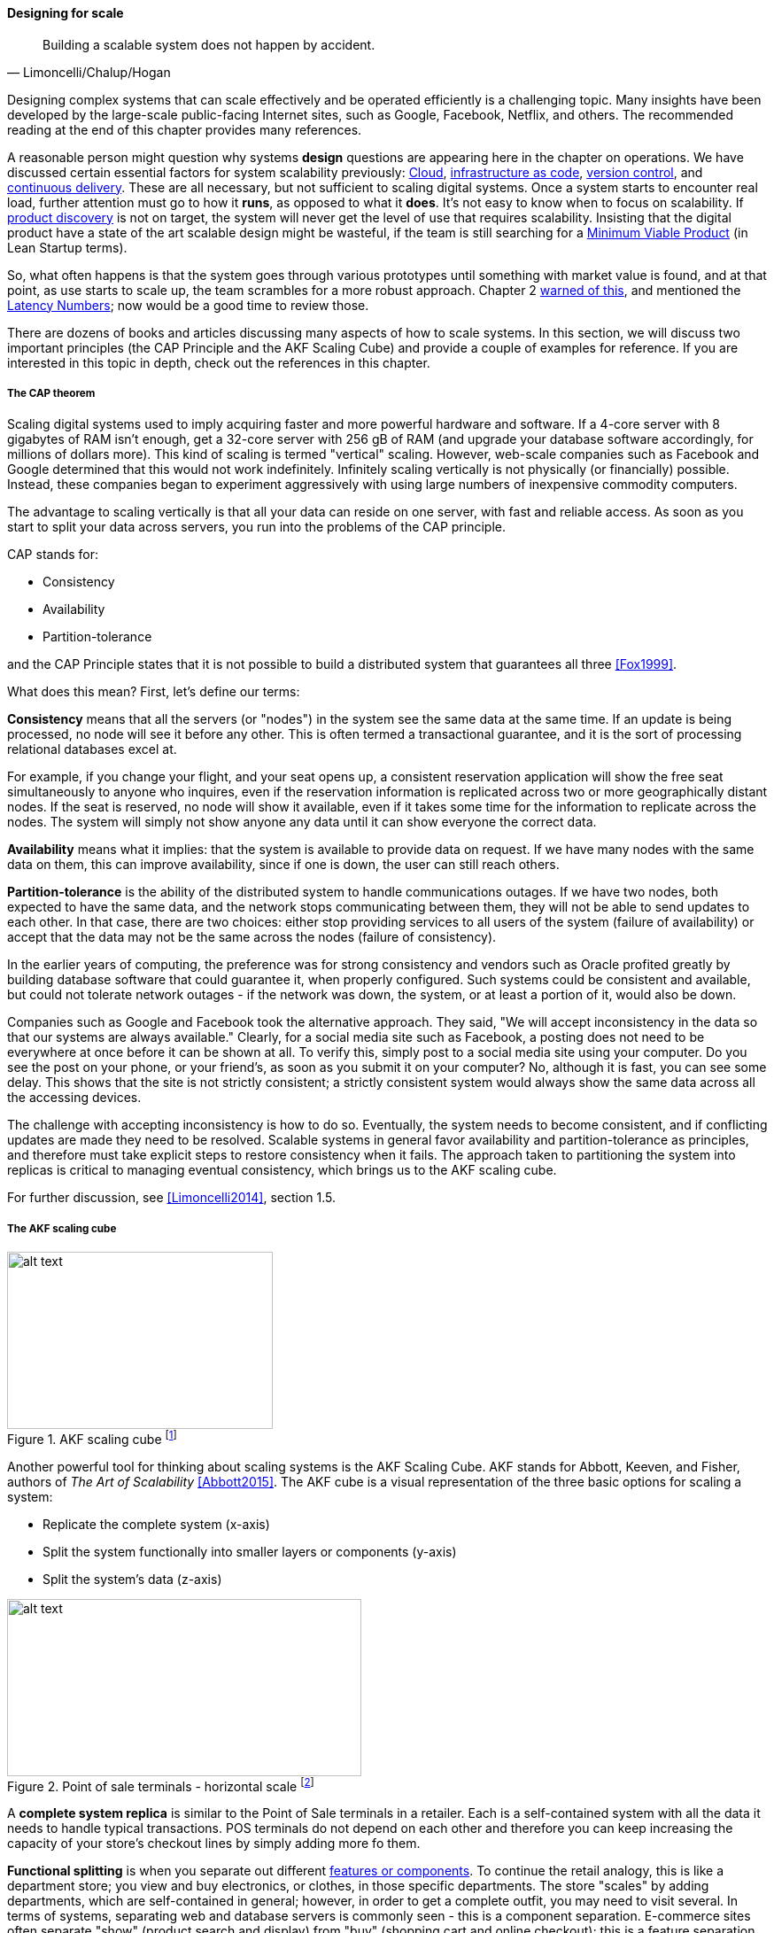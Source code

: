 
==== Designing for scale

[quote, Limoncelli/Chalup/Hogan]
Building a scalable system does not happen by accident.

Designing complex systems that can scale effectively and be operated efficiently is a challenging topic. Many insights have been developed by the large-scale public-facing Internet sites, such as Google, Facebook, Netflix, and others. The recommended reading at the end of this chapter provides many references.

A reasonable person might question why systems *design* questions are appearing here in the chapter on operations. We have discussed certain essential factors for system scalability previously: xref:cloud[Cloud], xref:infracode[infrastructure as code], xref:version-control[version control], and xref:continuous-delivery[continuous delivery]. These are all necessary, but not sufficient to scaling digital systems. Once a system starts to encounter real load, further attention must go to how it *runs*, as opposed to what it *does*. It's not easy to know when to focus on scalability. If xref:prod-discovery-techniques[product discovery] is not on target, the system will never get the level of use that requires scalability. Insisting that the digital product have a state of the art scalable design might be wasteful, if the team is still searching for a xref:lean-startup[Minimum Viable Product] (in Lean Startup terms).

So, what often happens is that the system goes through various prototypes until something with market value is found, and at that point, as use starts to scale up, the team scrambles for a more robust approach. Chapter 2  xref:scale-matters[warned of this], and mentioned the https://gist.github.com/jboner/2841832[Latency Numbers]; now would be a good time to review those.

There are dozens of books and articles discussing many aspects of how to scale systems. In this section, we will discuss two important principles (the CAP Principle and the AKF Scaling Cube) and provide a couple of examples for reference. If you are interested in this topic in depth, check out the references in this chapter.

===== The CAP theorem

Scaling digital systems used to imply acquiring faster and more powerful hardware and software. If a 4-core server with 8 gigabytes of RAM isn't enough, get a 32-core server with 256 gB of RAM (and upgrade your database software accordingly, for millions of dollars more). This kind of scaling is termed "vertical" scaling. However, web-scale companies such as Facebook and Google determined that this would not work indefinitely. Infinitely scaling vertically is not physically (or financially) possible. Instead, these companies began to experiment aggressively with using large numbers of inexpensive commodity computers.

The advantage to scaling vertically is that all your data can reside on one server, with fast and reliable access. As soon as you start to split your data across servers, you run into the problems of the CAP principle.

CAP stands for:

* Consistency
* Availability
* Partition-tolerance

and the CAP Principle states that it is not possible to build a distributed system that guarantees all three  <<Fox1999>>.

What does this mean? First, let's define our terms:

*Consistency* means that all the servers (or "nodes") in the system see the same data at the same time. If an update is being processed, no node will see it before any other. This is often termed a transactional guarantee, and it is the sort of processing relational databases excel at.

For example, if you change your flight, and your seat opens up, a consistent reservation application will show the free seat simultaneously to anyone who inquires, even if the reservation information is replicated across two or more geographically distant nodes. If the seat is reserved, no node will show it available, even if it takes some time for the information to replicate across the nodes. The system will simply not show anyone any data until it can show everyone the correct data.

*Availability* means what it implies: that the system is available to provide data on request. If we have many nodes with the same data on them, this can improve availability, since if one is down, the user can still reach others.

*Partition-tolerance* is the ability of the distributed system to handle communications outages. If we have two nodes, both expected to have the same data, and the network stops communicating between them, they will not be able to send updates to each other. In that case, there are two choices: either stop providing services to all users of the system (failure of availability) or accept that the data may not be the same across the nodes (failure of consistency).

In the earlier years of computing, the preference was for strong consistency and vendors such as Oracle profited greatly by building database software that could guarantee it, when properly configured. Such systems could be consistent and available, but could not tolerate network outages - if the network was down, the system, or at least a portion of it, would also be down.

Companies such as Google and Facebook took the alternative approach. They said, "We will accept inconsistency in the data so that our systems are always available." Clearly, for a social media site such as Facebook, a posting does not need to be everywhere at once before it can be shown at all. To verify this, simply post to a social media site using your computer. Do you see the post on your phone, or your friend's, as soon as you submit it on your computer? No, although it is fast, you can see some delay. This shows that the site is not strictly consistent; a strictly consistent system would always show  the same data across all the accessing devices.

The challenge with accepting inconsistency is how to do so. Eventually, the system needs to become consistent, and if conflicting updates are made they need to be resolved. Scalable systems in general favor availability and partition-tolerance as principles, and therefore must take explicit steps to restore consistency when it fails. The approach taken to partitioning the system into replicas is critical to managing eventual consistency, which brings us to the AKF scaling cube.

For further discussion, see <<Limoncelli2014>>, section 1.5.

===== The AKF scaling cube

.AKF scaling cube footnote:[_Similar to <<Abbott2015>>, p. 376_]
image::images/2.06-akf.png[alt text, 300, 200, float="left"]

Another powerful tool for thinking about scaling systems is the AKF Scaling Cube. AKF stands for Abbott, Keeven, and Fisher, authors of _The Art of Scalability_ <<Abbott2015>>. The AKF cube is a visual representation of the three basic options for scaling a system:

* Replicate the complete system (x-axis)
* Split the system functionally into smaller layers or components (y-axis)
* Split the system's data (z-axis)


.Point of sale terminals - horizontal scale footnote:[_Image credit https://www.flickr.com/photos/jeepersmedia/14061759587, downloaded 2016-11-21, commercial use permitted_]
image::images/2.06-POS.jpg[alt text, 400, 200, float="left"]

A *complete system replica* is similar to the Point of Sale terminals in a retailer. Each is a self-contained system with all the data it needs to handle typical transactions. POS terminals do not depend on each other and therefore you can keep increasing the capacity of your store's checkout lines by simply adding more fo them.

*Functional splitting* is when you separate out different xref:feature-v-component[features or components]. To continue the retail analogy, this is like a department store; you view and buy electronics, or clothes, in those specific departments. The store "scales" by adding departments, which are self-contained in general; however, in order to get a complete outfit, you may need to visit several. In terms of systems, separating web and database servers is commonly seen - this is a component separation. E-commerce sites often separate "show" (product search and display) from "buy" (shopping cart and online checkout); this is a feature separation. Complex distributed systems may have large numbers of features and components, all orchestrated together into one common web or smartphone app experience.

.Partitioning by data range at a conference footnote:[_Image credit https://www.flickr.com/photos/abragad/2531511657, downloaded 2016-11-21, commercial use permitted_]
image::images/2.06-registration.jpg[alt text, 400, 200, float="right"]

*Data splitting* is the concept of "partitioning" from the CAP discussion, above. Have you ever checked into a large event, and the first thing you see is check-in stations divided by alphabet range? For example:

* A-H register here
* I-Q register here
* R-Z register here

This is a good example of splitting by data. In terms of digital systems, we might split data by region; customers in Minnesota might go to the Kansas City data center, while customers in New Jersey might go to a North Carolina data center. Obviously, the system needs to handle situations where people are traveling or move.

There are many ways to implement and combine the 3 axes of the AKF scaling cube to meet the CAP constraints (consistency, availability, and partition-tolerance). With further study of scalability, you will encounter discussions of:

* Load balancing architectures and algorithms
* Caching
* Reverse proxies
* Hardware redundancy
* Designing systems for continuous availability during upgrades

and much more. For further information, see <<Abbot2015>> and <<Limoncelli2014>>.
